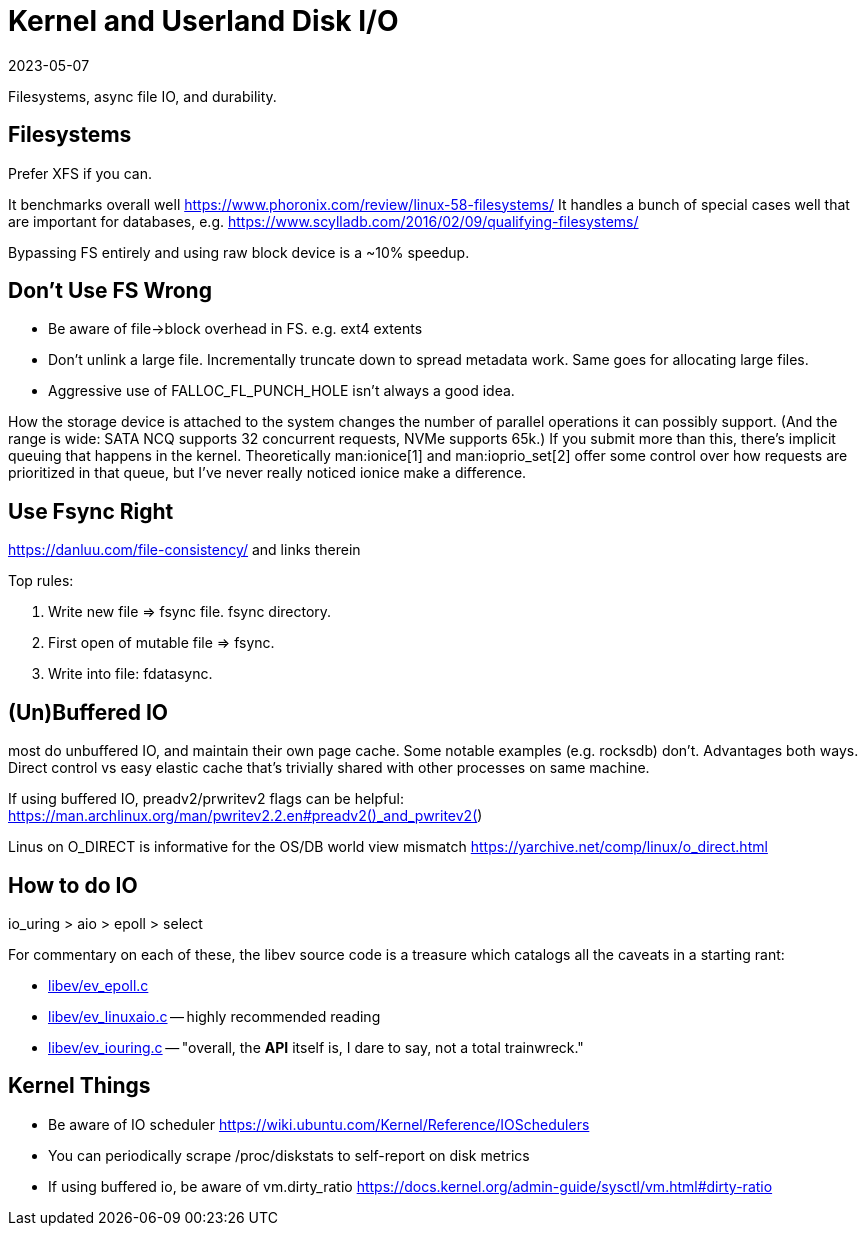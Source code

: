 = Kernel and Userland Disk I/O
:revdate: 2023-05-07
:page-hidden: true
:page-order: 3

Filesystems, async file IO, and durability.

== Filesystems

Prefer XFS if you can.

It benchmarks overall well https://www.phoronix.com/review/linux-58-filesystems/
It handles a bunch of special cases well that are important for databases, e.g. https://www.scylladb.com/2016/02/09/qualifying-filesystems/

Bypassing FS entirely and using raw block device is a ~10% speedup.

== Don't Use FS Wrong

- Be aware of file->block overhead in FS.  e.g. ext4 extents
	- Don't unlink a large file.  Incrementally truncate down to spread metadata work.  Same goes for allocating large files.
	- Aggressive use of FALLOC_FL_PUNCH_HOLE isn't always a good idea.

How the storage device is attached to the system changes the number of parallel
operations it can possibly support.  (And the range is wide: SATA NCQ supports
32 concurrent requests, NVMe supports 65k.)  If you submit more than this,
there's implicit queuing that happens in the kernel.  Theoretically
man:ionice[1] and man:ioprio_set[2] offer some control over how requests are
prioritized in that queue, but I've never really noticed ionice make a
difference.

== Use Fsync Right

https://danluu.com/file-consistency/ and links therein

Top rules:

1. Write new file => fsync file.  fsync directory.
2. First open of mutable file => fsync.
3. Write into file: fdatasync.

== (Un)Buffered IO

most do unbuffered IO, and maintain their own page cache.
Some notable examples (e.g. rocksdb) don't. 
Advantages both ways.  Direct control vs easy elastic cache that's trivially shared with other processes on same machine.

If using buffered IO, preadv2/prwritev2 flags can be helpful: https://man.archlinux.org/man/pwritev2.2.en#preadv2()_and_pwritev2()

Linus on O_DIRECT is informative for the OS/DB world view mismatch https://yarchive.net/comp/linux/o_direct.html


== How to do IO

io_uring > aio > epoll > select

For commentary on each of these, the libev source code is a treasure which catalogs all the caveats in a starting rant:

* http://cvs.schmorp.de/libev/ev_epoll.c?view=markup#l41[libev/ev_epoll.c]
* http://cvs.schmorp.de/libev/ev_linuxaio.c?view=markup#l41[libev/ev_linuxaio.c] -- highly recommended reading
* http://cvs.schmorp.de/libev/ev_iouring.c?view=markup#l41[libev/ev_iouring.c] -- "overall, the *API* itself is, I dare to say, not a total trainwreck."


== Kernel Things

* Be aware of IO scheduler https://wiki.ubuntu.com/Kernel/Reference/IOSchedulers
* You can periodically scrape /proc/diskstats to self-report on disk metrics
* If using buffered io, be aware of vm.dirty_ratio https://docs.kernel.org/admin-guide/sysctl/vm.html#dirty-ratio

